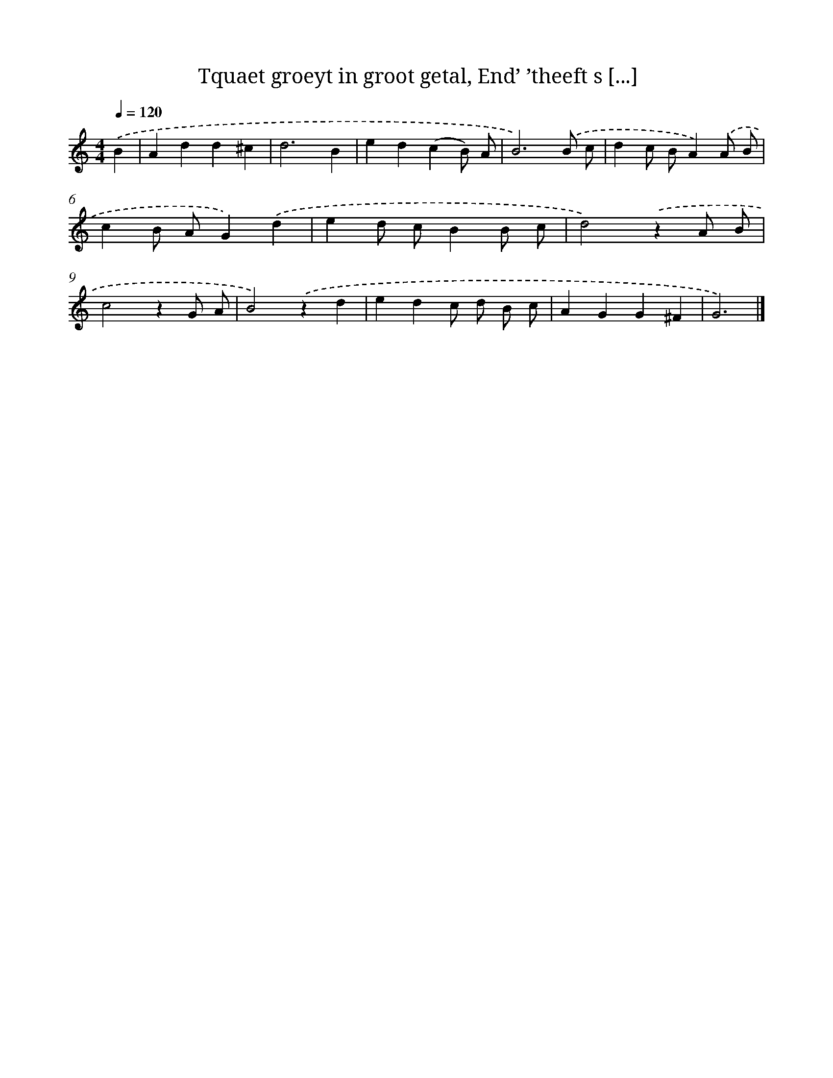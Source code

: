 X: 749
T: Tquaet groeyt in groot getal, End’ ’theeft s [...]
%%abc-version 2.0
%%abcx-abcm2ps-target-version 5.9.1 (29 Sep 2008)
%%abc-creator hum2abc beta
%%abcx-conversion-date 2018/11/01 14:35:36
%%humdrum-veritas 1521936079
%%humdrum-veritas-data 672803327
%%continueall 1
%%barnumbers 0
L: 1/4
M: 4/4
Q: 1/4=120
K: C clef=treble
.('B [I:setbarnb 1]|
Add^c |
d3B |
ed(cB/) A/ |
B3).('B/ c/ |
dc/ B/A).('A/ B/ |
cB/ A/G).('d |
ed/ c/BB/ c/ |
d2).('zA/ B/ |
c2zG/ A/ |
B2).('zd |
edc/ d/ B/ c/ |
AGG^F |
G3) |]
